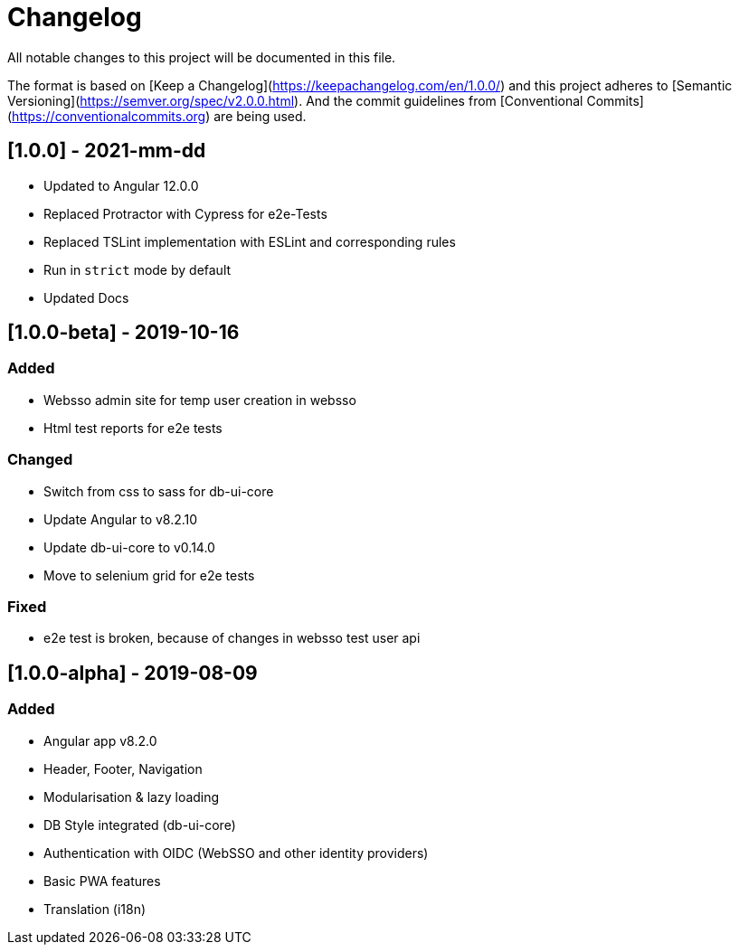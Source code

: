 # Changelog

All notable changes to this project will be documented in this file.

The format is based on [Keep a Changelog](https://keepachangelog.com/en/1.0.0/)
and this project adheres to [Semantic Versioning](https://semver.org/spec/v2.0.0.html).
And the commit guidelines from [Conventional Commits](https://conventionalcommits.org) are being used.

## [1.0.0] - 2021-mm-dd

* Updated to Angular 12.0.0
* Replaced Protractor with Cypress for e2e-Tests
* Replaced TSLint implementation with ESLint and corresponding rules
* Run in `strict` mode by default
* Updated Docs

## [1.0.0-beta] - 2019-10-16

### Added

* Websso admin site for temp user creation in websso
* Html test reports for e2e tests

### Changed

* Switch from css to sass for db-ui-core
* Update Angular to v8.2.10
* Update db-ui-core to v0.14.0
* Move to selenium grid for e2e tests

### Fixed

* e2e test is broken, because of changes in websso test user api

## [1.0.0-alpha] - 2019-08-09

### Added

* Angular app v8.2.0
* Header, Footer, Navigation
* Modularisation & lazy loading
* DB Style integrated (db-ui-core)
* Authentication with OIDC (WebSSO and other identity providers)
* Basic PWA features
* Translation (i18n)
